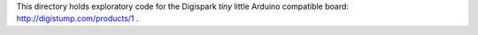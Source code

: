 This directory holds exploratory code for the Digispark *tiny* little
Arduino compatible board: http://digistump.com/products/1 .
